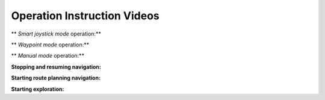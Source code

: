 Operation Instruction Videos
============================

** *Smart joystick mode* operation:**

.. video:: ./videos/smart_joystick.mp4
    :width: 100%

** *Waypoint mode* operation:**

.. video:: ./videos/waypoint.mp4
    :width: 100%

** *Manual mode* operation:**

.. video:: ./videos/manual.mp4
    :width: 100%

**Stopping and resuming navigation:**

.. video:: ./videos/stopping_and_resuming.mp4
    :width: 100%

**Starting route planning navigation:**

.. video:: ./videos/route_planning.mp4
    :width: 100%

**Starting exploration:**

.. video:: ./videos/exploration.mp4
    :width: 100%
